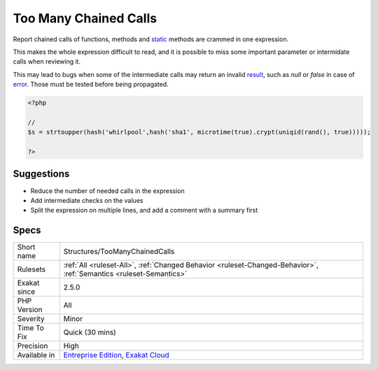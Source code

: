.. _structures-toomanychainedcalls:

.. _too-many-chained-calls:

Too Many Chained Calls
++++++++++++++++++++++

.. meta::
	:description:
		Too Many Chained Calls: Report chained calls of functions, methods and static methods are crammed in one expression.
	:twitter:card: summary_large_image
	:twitter:site: @exakat
	:twitter:title: Too Many Chained Calls
	:twitter:description: Too Many Chained Calls: Report chained calls of functions, methods and static methods are crammed in one expression
	:twitter:creator: @exakat
	:twitter:image:src: https://www.exakat.io/wp-content/uploads/2020/06/logo-exakat.png
	:og:image: https://www.exakat.io/wp-content/uploads/2020/06/logo-exakat.png
	:og:title: Too Many Chained Calls
	:og:type: article
	:og:description: Report chained calls of functions, methods and static methods are crammed in one expression
	:og:url: https://exakat.readthedocs.io/en/latest/Reference/Rules/Too Many Chained Calls.html
	:og:locale: en
Report chained calls of functions, methods and `static <https://www.php.net/manual/en/language.oop5.static.php>`_ methods are crammed in one expression.

This makes the whole expression difficult to read, and it is possible to miss some important parameter or intermidate calls when reviewing it. 

This may lead to bugs when some of the intermediate calls may return an invalid `result <https://www.php.net/result>`_, such as `null` or `false` in case of `error <https://www.php.net/error>`_. Those must be tested before being propagated.

.. code-block:: php
   
   <?php
   
   // 
   $s = strtoupper(hash('whirlpool',hash('sha1', microtime(true).crypt(uniqid(rand(), true)))));
   
   ?>

Suggestions
___________

* Reduce the number of needed calls in the expression
* Add intermediate checks on the values
* Split the expression on multiple lines, and add a comment with a summary first




Specs
_____

+--------------+-------------------------------------------------------------------------------------------------------------------------+
| Short name   | Structures/TooManyChainedCalls                                                                                          |
+--------------+-------------------------------------------------------------------------------------------------------------------------+
| Rulesets     | :ref:`All <ruleset-All>`, :ref:`Changed Behavior <ruleset-Changed-Behavior>`, :ref:`Semantics <ruleset-Semantics>`      |
+--------------+-------------------------------------------------------------------------------------------------------------------------+
| Exakat since | 2.5.0                                                                                                                   |
+--------------+-------------------------------------------------------------------------------------------------------------------------+
| PHP Version  | All                                                                                                                     |
+--------------+-------------------------------------------------------------------------------------------------------------------------+
| Severity     | Minor                                                                                                                   |
+--------------+-------------------------------------------------------------------------------------------------------------------------+
| Time To Fix  | Quick (30 mins)                                                                                                         |
+--------------+-------------------------------------------------------------------------------------------------------------------------+
| Precision    | High                                                                                                                    |
+--------------+-------------------------------------------------------------------------------------------------------------------------+
| Available in | `Entreprise Edition <https://www.exakat.io/entreprise-edition>`_, `Exakat Cloud <https://www.exakat.io/exakat-cloud/>`_ |
+--------------+-------------------------------------------------------------------------------------------------------------------------+



